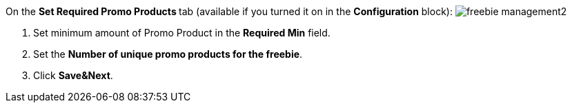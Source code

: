 On the **Set Required Promo Products **tab (available if you turned it on in the *Configuration* block):
image:freebie-management2.png[]

. Set minimum amount of Promo Product in the *Required Min* field.
. Set the *Number of unique promo products for the freebie*.
. Click *Save&Next*.
